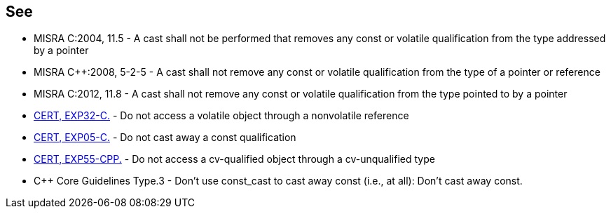== See

* MISRA C:2004, 11.5 - A cast shall not be performed that removes any const or volatile qualification from the type addressed by a pointer
* MISRA {cpp}:2008, 5-2-5 - A cast shall not remove any const or volatile qualification from the type of a pointer or reference
* MISRA C:2012, 11.8 - A cast shall not remove any const or volatile qualification from the type pointed to by a pointer
* https://wiki.sei.cmu.edu/confluence/x/HNcxBQ[CERT, EXP32-C.] - Do not access a volatile object through a nonvolatile reference 
* https://wiki.sei.cmu.edu/confluence/x/P9YxBQ[CERT, EXP05-C.] - Do not cast away a const qualification
* https://wiki.sei.cmu.edu/confluence/x/AHw-BQ[CERT, EXP55-CPP.] - Do not access a cv-qualified object through a cv-unqualified type
* {cpp} Core Guidelines Type.3 - Don't use const_cast to cast away const (i.e., at all): Don't cast away const.